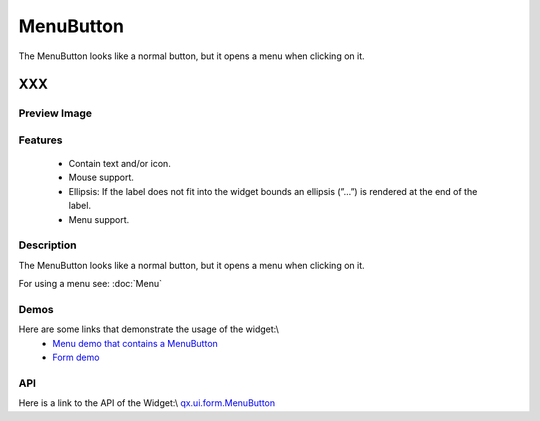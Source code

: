 .. _pages/widget/menubutton#menubutton:

MenuButton
**********
The MenuButton looks like a normal button, but it opens a menu when clicking on it.

XXX
===

.. _pages/widget/menubutton#preview_image:

Preview Image
-------------
|MenuButton|

.. |MenuButton| image:: /widget/menubutton.png

.. _pages/widget/menubutton#features:

Features
--------
  * Contain text and/or icon.
  * Mouse support.
  * Ellipsis: If the label does not fit into the widget bounds an ellipsis (”...”) is rendered at the end of the label.
  * Menu support.

.. _pages/widget/menubutton#description:

Description
-----------
The MenuButton looks like a normal button, but it opens a menu when clicking on it.

For using a menu see: :doc:`Menu`

.. _pages/widget/menubutton#demos:

Demos
-----
Here are some links that demonstrate the usage of the widget:\\
  * `Menu demo that contains a MenuButton <http://demo.qooxdoo.org/1.2.x/demobrowser/#widget~Menu.html>`_
  * `Form demo <http://demo.qooxdoo.org/1.2.x/demobrowser/#showcase~Form.html>`_

.. _pages/widget/menubutton#api:

API
---
Here is a link to the API of the Widget:\\
`qx.ui.form.MenuButton <http://demo.qooxdoo.org/1.2.x/apiviewer/#qx.ui.form.MenuButton>`_

